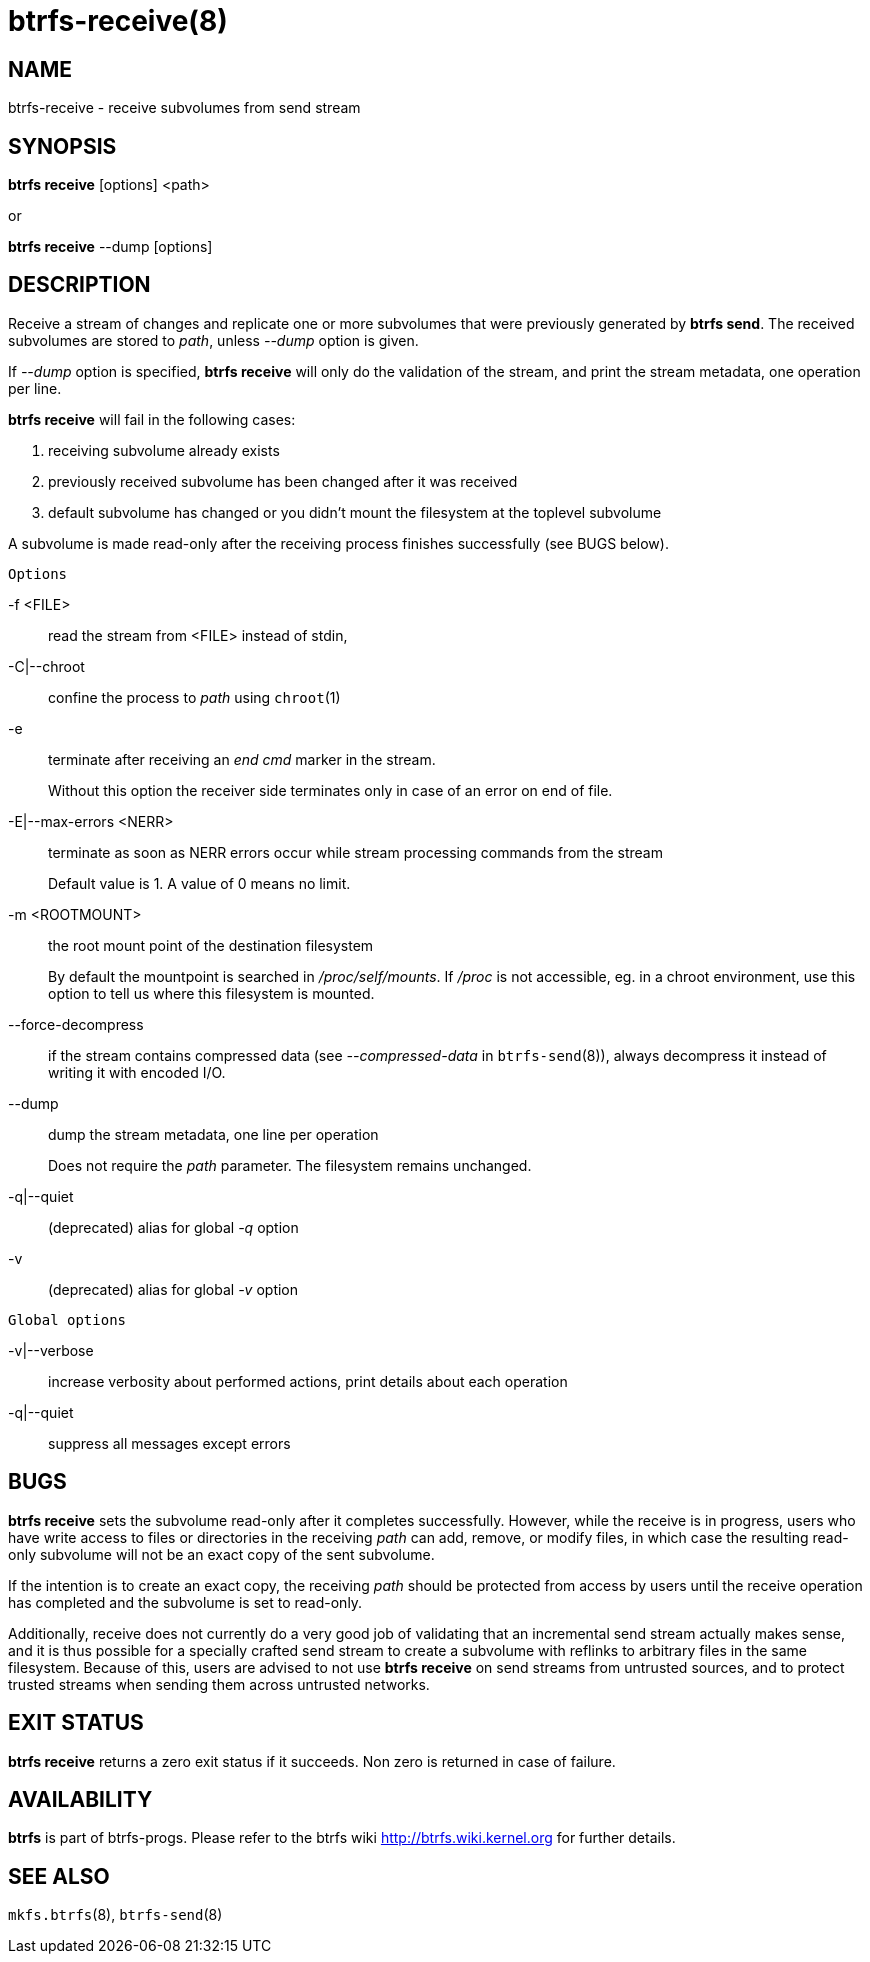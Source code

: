 btrfs-receive(8)
================

NAME
----
btrfs-receive - receive subvolumes from send stream

SYNOPSIS
--------
*btrfs receive* [options] <path>

or

*btrfs receive* --dump [options]

DESCRIPTION
-----------

Receive a stream of changes and replicate one or more subvolumes that were
previously generated by *btrfs send*. The received subvolumes are stored to
'path', unless '--dump' option is given.

If '--dump' option is specified, *btrfs receive* will only do the validation of
the stream, and print the stream metadata, one operation per line.

*btrfs receive* will fail in the following cases:

1. receiving subvolume already exists

2. previously received subvolume has been changed after it was received

3. default subvolume has changed or you didn't mount the filesystem at the toplevel subvolume

A subvolume is made read-only after the receiving process finishes successfully (see BUGS below).

`Options`

-f <FILE>::
read the stream from <FILE> instead of stdin,

-C|--chroot::
confine the process to 'path' using `chroot`(1)

-e::
terminate after receiving an 'end cmd' marker in the stream.
+
Without this option the receiver side terminates only in case
of an error on end of file.

-E|--max-errors <NERR>::
terminate as soon as NERR errors occur while stream processing commands from
the stream
+
Default value is 1. A value of 0 means no limit.

-m <ROOTMOUNT>::
the root mount point of the destination filesystem
+
By default the mountpoint is searched in '/proc/self/mounts'.
If '/proc' is not accessible, eg. in a chroot environment, use this option to
tell us where this filesystem is mounted.

--force-decompress::
if the stream contains compressed data (see '--compressed-data' in
`btrfs-send`(8)), always decompress it instead of writing it with encoded I/O.

--dump::
dump the stream metadata, one line per operation
+
Does not require the 'path' parameter. The filesystem remains unchanged.

-q|--quiet::
(deprecated) alias for global '-q' option

-v::
(deprecated) alias for global '-v' option

`Global options`

-v|--verbose::
increase verbosity about performed actions, print details about each operation

-q|--quiet::
suppress all messages except errors

BUGS
----
*btrfs receive* sets the subvolume read-only after it completes
successfully.  However, while the receive is in progress, users who have
write access to files or directories in the receiving 'path' can add,
remove, or modify files, in which case the resulting read-only subvolume
will not be an exact copy of the sent subvolume.

If the intention is to create an exact copy, the receiving 'path'
should be protected from access by users until the receive operation
has completed and the subvolume is set to read-only.

Additionally, receive does not currently do a very good job of validating
that an incremental send stream actually makes sense, and it is thus
possible for a specially crafted send stream to create a subvolume with
reflinks to arbitrary files in the same filesystem.  Because of this,
users are advised to not use *btrfs receive* on send streams from
untrusted sources, and to protect trusted streams when sending them
across untrusted networks.

EXIT STATUS
-----------
*btrfs receive* returns a zero exit status if it succeeds. Non zero is
returned in case of failure.

AVAILABILITY
------------
*btrfs* is part of btrfs-progs.
Please refer to the btrfs wiki http://btrfs.wiki.kernel.org for
further details.

SEE ALSO
--------
`mkfs.btrfs`(8),
`btrfs-send`(8)
